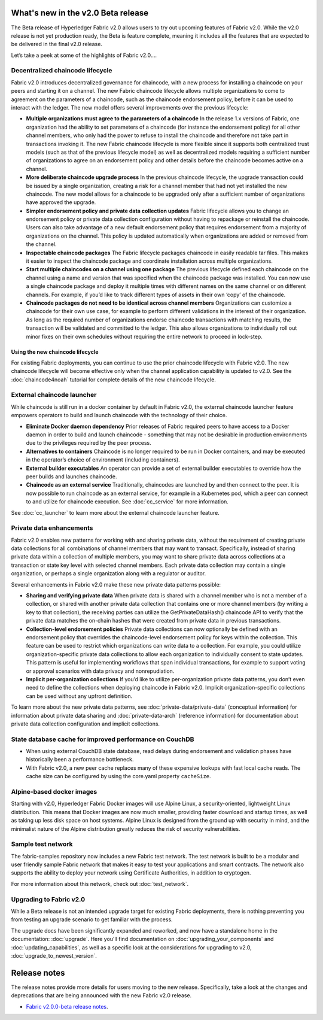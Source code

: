 What's new in the v2.0 Beta release
===================================

The Beta release of Hyperledger Fabric v2.0 allows users to try out upcoming
features of Fabric v2.0. While the v2.0 release is not yet production ready,
the Beta is feature complete, meaning it includes all the features that are
expected to be delivered in the final v2.0 release.

Let’s take a peek at some of the highlights of Fabric v2.0....

Decentralized chaincode lifecycle
---------------------------------

Fabric v2.0 introduces decentralized governance for chaincode, with a new
process for installing a chaincode on your peers and starting it on a channel.
The new Fabric chaincode lifecycle allows multiple organizations to come to
agreement on the parameters of a chaincode, such as the chaincode endorsement
policy, before it can be used to interact with the ledger. The new model
offers several improvements over the previous lifecycle:

* **Multiple organizations must agree to the parameters of a chaincode**
  In the release 1.x versions of Fabric, one organization had the ability to
  set parameters of a chaincode (for instance the endorsement policy) for all
  other channel members, who only had the power to refuse to install the chaincode
  and therefore not take part in transactions invoking it. The new Fabric
  chaincode lifecycle is more flexible since it supports both centralized
  trust models (such as that of the previous lifecycle model) as well as
  decentralized models requiring a sufficient number of organizations to
  agree on an endorsement policy and other details before the chaincode
  becomes active on a channel.

* **More deliberate chaincode upgrade process** In the previous chaincode
  lifecycle, the upgrade transaction could be issued by a single organization,
  creating a risk for a channel member that had not yet installed the new
  chaincode. The new model allows for a chaincode to be upgraded only after
  a sufficient number of organizations have approved the upgrade.

* **Simpler endorsement policy and private data collection updates**
  Fabric lifecycle allows you to change an endorsement policy or private
  data collection configuration without having to repackage or reinstall
  the chaincode. Users can also take advantage of a new default endorsement
  policy that requires endorsement from a majority of organizations on the
  channel. This policy is updated automatically when organizations are
  added or removed from the channel.

* **Inspectable chaincode packages** The Fabric lifecycle packages chaincode
  in easily readable tar files. This makes it easier to inspect the chaincode
  package and coordinate installation across multiple organizations.

* **Start multiple chaincodes on a channel using one package** The previous
  lifecycle defined each chaincode on the channel using a name and version
  that was specified when the chaincode package was installed. You can now
  use a single chaincode package and deploy it multiple times with different
  names on the same channel or on different channels. For example, if you’d
  like to track different types of assets in their own ‘copy’ of the chaincode.

* **Chaincode packages do not need to be identical across channel members**
  Organizations can customize a chaincode for their own use case, for example
  to perform different validations in the interest of their organization.
  As long as the required number of organizations endorse chaincode transactions
  with matching results, the transaction will be validated and committed to the
  ledger.  This also allows organizations to individually roll out minor fixes
  on their own schedules without requiring the entire network to proceed in lock-step.

Using the new chaincode lifecycle
^^^^^^^^^^^^^^^^^^^^^^^^^^^^^^^^^

For existing Fabric deployments, you can continue to use the prior chaincode
lifecycle with Fabric v2.0. The new chaincode lifecycle will become effective
only when the channel application capability is updated to v2.0.
See the :doc:`chaincode4noah` tutorial for complete details of the new
chaincode lifecycle.

External chaincode launcher
---------------------------

While chaincode is still run in a docker container by default in Fabric v2.0,
the external chaincode launcher feature empowers operators to build and launch
chaincode with the technology of their choice.

* **Eliminate Docker daemon dependency** Prior releases of Fabric required
  peers to have access to a Docker daemon in order to build and launch
  chaincode - something that may not be desirable in production environments
  due to the privileges required by the peer process.

* **Alternatives to containers** Chaincode is no longer required to be run
  in Docker containers, and may be executed in the operator’s choice of
  environment (including containers).

* **External builder executables** An operator can provide a set of external
  builder executables to override how the peer builds and launches chaincode.

* **Chaincode as an external service** Traditionally, chaincodes are launched
  by and then connect to the peer. It is now possible to run chaincode as
  an external service, for example in a Kubernetes pod, which a peer can
  connect to and utilize for chaincode execution. See :doc:`cc_service` for more
  information.

See :doc:`cc_launcher` to learn more about the external chaincode launcher feature.

Private data enhancements
-------------------------

Fabric v2.0 enables new patterns for working with and sharing private data,
without the requirement of creating private data collections for all
combinations of channel members that may want to transact. Specifically,
instead of sharing private data within a collection of multiple members,
you may want to share private data across collections at a transaction or
state key level with selected channel members. Each private data collection
may contain a single organization, or perhaps a single organization along
with a regulator or auditor.

Several enhancements in Fabric v2.0 make these new private data patterns possible:

* **Sharing and verifying private data** When private data is shared with a
  channel member who is not a member of a collection, or shared with another
  private data collection that contains one or more channel members (by writing
  a key to that collection), the receiving parties can utilize the
  GetPrivateDataHash() chaincode API to verify that the private data matches the
  on-chain hashes that were created from private data in previous transactions.

* **Collection-level endorsement policies** Private data collections can now
  optionally be defined with an endorsement policy that overrides the
  chaincode-level endorsement policy for keys within the collection. This
  feature can be used to restrict which organizations can write data to a
  collection. For example, you could utilize organization-specific private
  data collections to allow each organization to individually consent to state
  updates. This pattern is useful for implementing workflows that span individual
  transactions, for example to support voting or approval scenarios with data
  privacy and nonrepudiation.

* **Implicit per-organization collections** If you’d like to utilize
  per-organization private data patterns, you don’t even need to define the
  collections when deploying chaincode in Fabric v2.0.  Implicit
  organization-specific collections can be used without any upfront definition.

To learn more about the new private data patterns, see :doc:`private-data/private-data` (conceptual information)
for information about private data sharing and :doc:`private-data-arch` (reference information)
for documentation about private data collection configuration and implicit collections.

State database cache for improved performance on CouchDB
--------------------------------------------------------

* When using external CouchDB state database, read delays during endorsement
  and validation phases have historically been a performance bottleneck.

* With Fabric v2.0, a new peer cache replaces many of these expensive lookups
  with fast local cache reads. The cache size can be configured by using the
  core.yaml property ``cacheSize``.

Alpine-based docker images
--------------------------

Starting with v2.0, Hyperledger Fabric Docker images will use Alpine Linux,
a security-oriented, lightweight Linux distribution. This means that Docker
images are now much smaller, providing faster download and startup times,
as well as taking up less disk space on host systems. Alpine Linux is designed
from the ground up with security in mind, and the minimalist nature of the Alpine
distribution greatly reduces the risk of security vulnerabilities.

Sample test network
-------------------

The fabric-samples repository now includes a new Fabric test network. The test
network is built to be a modular and user friendly sample Fabric network that
makes it easy to test your applications and smart contracts. The network also
supports the ability to deploy your network using Certificate Authorities,
in addition to cryptogen.

For more information about this network, check out :doc:`test_network`.

Upgrading to Fabric v2.0
------------------------

While a Beta release is not an intended upgrade target for existing Fabric
deployments, there is nothing preventing you from testing an upgrade scenario
to get familiar with the process.

The upgrade docs have been significantly expanded and reworked, and now have a
standalone home in the documentation: :doc:`upgrade`. Here you'll find documentation on
:doc:`upgrading_your_components` and :doc:`updating_capabilities`, as well as a
specific look  at the considerations for upgrading to v2.0, :doc:`upgrade_to_newest_version`.

Release notes
=============

The release notes provide more details for users moving to the new release.
Specifically, take a look at the changes and deprecations that are being
announced with the new Fabric v2.0 release.

* `Fabric v2.0.0-beta release notes <https://github.com/hyperledger/fabric/releases/tag/v2.0.0-beta>`_.

.. Licensed under Creative Commons Attribution 4.0 International License
   https://creativecommons.org/licenses/by/4.0/
